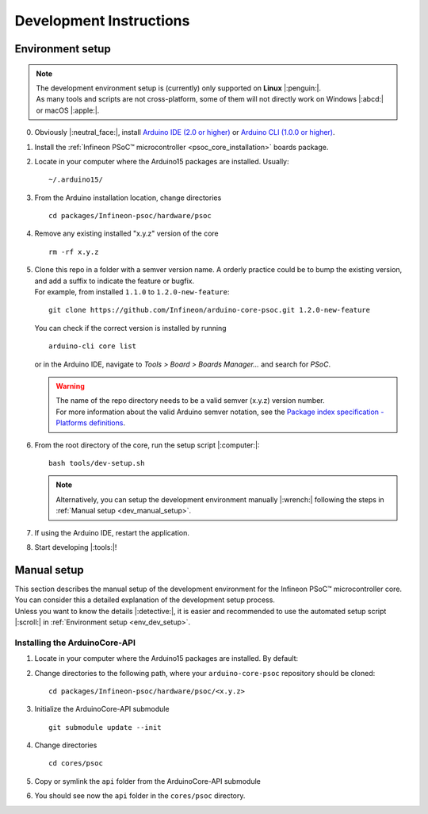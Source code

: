 Development Instructions
=========================

..
   TODOS:
   - Contribution guidelines (move here from Contributing.md)
   - Code conventions
   - ....
   - Tools installation:
      - uncrustify
      - python ?
      - pip ?
      - pre-commit hook?
      - spellchecker
      - ... 
   - Installation the Arduino PSoC6 core
   - Setting up the development environment

.. _env_dev_setup:

Environment setup
------------------

.. note::
   | The development environment setup is (currently) only supported on **Linux** |:penguin:|. 
   | As many tools and scripts are not cross-platform, some of them will not directly work on Windows |:abcd:| or macOS |:apple:|.


0. Obviously |:neutral_face:|, install `Arduino IDE (2.0 or higher) <https://docs.arduino.cc/software/ide-v2/tutorials/getting-started/ide-v2-downloading-and-installing/>`_ or `Arduino CLI (1.0.0 or higher) <https://arduino.github.io/arduino-cli/0.24/installation/>`_.

1. Install the :ref:`Infineon PSoC™ microcontroller <psoc_core_installation>` boards package.

2. Locate in your computer where the Arduino15 packages are installed. Usually:

   ::

      ~/.arduino15/

 .. TODO: I would postpone the Windows part, as we won´t have all the dev tools available there
         c:/Users/%USERNAME%/AppData/local/Arduino15 

3. From the Arduino installation location, change directories

   ::

      cd packages/Infineon-psoc/hardware/psoc

   ..
      TODO: We already have the "Infineon" package (from XMC-for-Arduino). We should go for "infineon" instead of "infineon-psoc". And
      we have to see how that works in Windows, to see what happen when we have "Infineon" and "infineon" in the same path, or they are considered
      the same. 
      That arduino-cli naming will be more consistent with the snake_case naming conventions and non-redundant:
      - arduino-cli compile --fqbn infineon:psoc:cy8ckit_062s2_ai 
      instead of
      - arduino-cli compile -fqbn Infineon-psoc:psoc:cy8ckit_062s2_ai 
      or
      - arduino-cli compile -fqbn Infineon:psoc:cy8ckit_062s2_ai

4. Remove any existing installed "x.y.z" version of the core

   ::

      rm -rf x.y.z

   .. This won´t be needed if the package is NOT installed using the .json package index installation.

5. | Clone this repo in a folder with a semver version name. A orderly practice could be to bump the existing version, and add a suffix to indicate the feature or bugfix.
   | For example, from installed ``1.1.0`` to ``1.2.0-new-feature``:

   ::

      git clone https://github.com/Infineon/arduino-core-psoc.git 1.2.0-new-feature

   You can check if the correct version is installed by running

   ::

      arduino-cli core list

   or in the Arduino IDE, navigate to *Tools > Board > Boards Manager...* and search for *PSoC*.

   .. warning::
      | The name of the repo directory needs to be a valid semver (x.y.z) version number. 
      | For more information about the valid Arduino semver notation, see the `Package index specification - Platforms definitions <https://arduino.github.io/arduino-cli/0.34/package_index_json-specification/#platforms-definitions>`_.

6. From the root directory of the core, run the setup script |:computer:|:

   ::

      bash tools/dev-setup.sh

   .. note::
      Alternatively, you can setup the development environment manually |:wrench:| following the steps in :ref:`Manual setup <dev_manual_setup>`.

7. If using the Arduino IDE, restart the application.

8. Start developing |:tools:|!


.. _dev_manual_setup:

Manual setup 
------------

| This section describes the manual setup of the development environment for the Infineon PSoC™ microcontroller core.
| You can consider this a detailed explanation of the development setup process. 
| Unless you want to know the details |:detective:|, it is easier and recommended to use the automated setup script |:scroll:| in :ref:`Environment setup <env_dev_setup>`.

Installing the ArduinoCore-API
^^^^^^^^^^^^^^^^^^^^^^^^^^^^^^^

1. Locate in your computer where the Arduino15 packages are installed. By default:

   .. tabs::

      .. group-tab:: Linux

         ::

             ~/.arduino15/

      .. group-tab:: Windows

         ::

            C:/Users/%USERNAME%/AppData/Local/Arduino15                

2. Change directories to the following path, where your ``arduino-core-psoc`` repository should be cloned:

   ::

      cd packages/Infineon-psoc/hardware/psoc/<x.y.z>

3. Initialize the ArduinoCore-API submodule

   ::

      git submodule update --init


4. Change directories

   ::

      cd cores/psoc

5. Copy or symlink the ``api`` folder from the ArduinoCore-API submodule

   .. tabs::
      
      .. group-tab:: Linux

        ::

            ln -s ../../extras/arduino-core-api/api .

      .. group-tab:: Windows

         Use here absolute paths instead: 

         ::

            mklink /D "C:\Users\%USERNAME%\AppData\Local\Arduino15\packages\infineon\hardware\psoc\<x.y.z>\cores\psoc\api" "C:\Users\%USERNAME%\AppData\Local\Arduino15\packages\infineon\hardware\psoc\<x.y.z>\extras\arduino-core-api\api"

6. You should see now the ``api`` folder in the ``cores/psoc`` directory.


